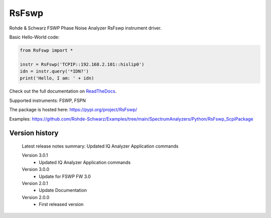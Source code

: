==================================
 RsFswp
==================================

.. image:: https://img.shields.io/pypi/v/RsFswp.svg
   :target: https://pypi.org/project/ RsFswp/

.. image:: https://readthedocs.org/projects/sphinx/badge/?version=master
   :target: https://RsFswp.readthedocs.io/

.. image:: https://img.shields.io/pypi/l/RsFswp.svg
   :target: https://pypi.python.org/pypi/RsFswp/

.. image:: https://img.shields.io/pypi/pyversions/pybadges.svg
   :target: https://img.shields.io/pypi/pyversions/pybadges.svg

.. image:: https://img.shields.io/pypi/dm/RsFswp.svg
   :target: https://pypi.python.org/pypi/RsFswp/

Rohde & Schwarz FSWP Phase Noise Analyzer RsFswp instrument driver.

Basic Hello-World code:

.. code-block:: python

    from RsFswp import *

    instr = RsFswp('TCPIP::192.168.2.101::hislip0')
    idn = instr.query('*IDN?')
    print('Hello, I am: ' + idn)

Check out the full documentation on `ReadTheDocs <https://RsFswp.readthedocs.io//>`_.

Supported instruments: FSWP, FSPN

The package is hosted here: https://pypi.org/project/RsFswp/

Examples: https://github.com/Rohde-Schwarz/Examples/tree/main/SpectrumAnalyzers/Python/RsFswp_ScpiPackage


Version history
----------------

	Latest release notes summary: Updated IQ Analyzer Application commands

	Version 3.0.1
		- Updated IQ Analyzer Application commands

	Version 3.0.0
		- Update for FSWP FW 3.0

	Version 2.0.1
		- Update Documentation

	Version 2.0.0
		- First released version

